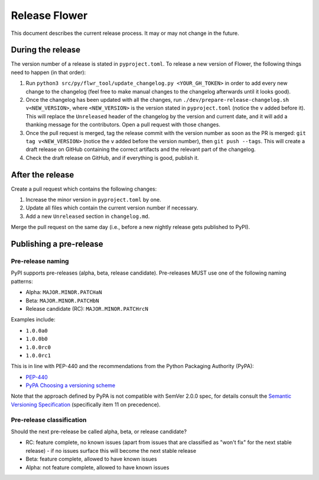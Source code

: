 Release Flower
==============

This document describes the current release process. It may or may not change in the
future.

During the release
------------------

The version number of a release is stated in ``pyproject.toml``. To release a new
version of Flower, the following things need to happen (in that order):

1. Run ``python3 src/py/flwr_tool/update_changelog.py <YOUR_GH_TOKEN>`` in order to add
   every new change to the changelog (feel free to make manual changes to the changelog
   afterwards until it looks good).
2. Once the changelog has been updated with all the changes, run
   ``./dev/prepare-release-changelog.sh v<NEW_VERSION>``, where ``<NEW_VERSION>`` is the
   version stated in ``pyproject.toml`` (notice the ``v`` added before it). This will
   replace the ``Unreleased`` header of the changelog by the version and current date,
   and it will add a thanking message for the contributors. Open a pull request with
   those changes.
3. Once the pull request is merged, tag the release commit with the version number as
   soon as the PR is merged: ``git tag v<NEW_VERSION>`` (notice the ``v`` added before
   the version number), then ``git push --tags``. This will create a draft release on
   GitHub containing the correct artifacts and the relevant part of the changelog.
4. Check the draft release on GitHub, and if everything is good, publish it.

After the release
-----------------

Create a pull request which contains the following changes:

1. Increase the minor version in ``pyproject.toml`` by one.
2. Update all files which contain the current version number if necessary.
3. Add a new ``Unreleased`` section in ``changelog.md``.

Merge the pull request on the same day (i.e., before a new nightly release gets
published to PyPI).

Publishing a pre-release
------------------------

Pre-release naming
~~~~~~~~~~~~~~~~~~

PyPI supports pre-releases (alpha, beta, release candidate). Pre-releases MUST use one
of the following naming patterns:

- Alpha: ``MAJOR.MINOR.PATCHaN``
- Beta: ``MAJOR.MINOR.PATCHbN``
- Release candidate (RC): ``MAJOR.MINOR.PATCHrcN``

Examples include:

- ``1.0.0a0``
- ``1.0.0b0``
- ``1.0.0rc0``
- ``1.0.0rc1``

This is in line with PEP-440 and the recommendations from the Python Packaging Authority
(PyPA):

- `PEP-440 <https://peps.python.org/pep-0440/>`_
- `PyPA Choosing a versioning scheme
  <https://packaging.python.org/en/latest/guides/distributing-packages-using-setuptools/#choosing-a-versioning-scheme>`_

Note that the approach defined by PyPA is not compatible with SemVer 2.0.0 spec, for
details consult the `Semantic Versioning Specification
<https://semver.org/spec/v2.0.0.html#spec-item-11>`_ (specifically item 11 on
precedence).

Pre-release classification
~~~~~~~~~~~~~~~~~~~~~~~~~~

Should the next pre-release be called alpha, beta, or release candidate?

- RC: feature complete, no known issues (apart from issues that are classified as "won't
  fix" for the next stable release) - if no issues surface this will become the next
  stable release
- Beta: feature complete, allowed to have known issues
- Alpha: not feature complete, allowed to have known issues
